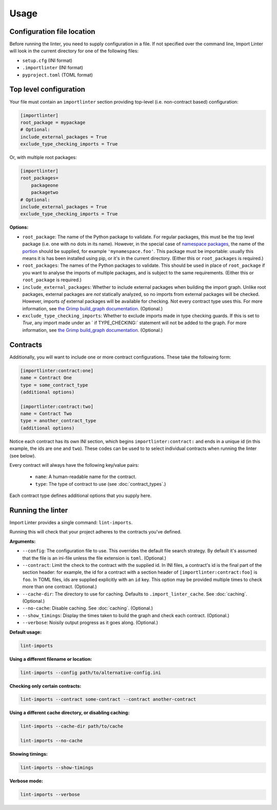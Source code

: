 =====
Usage
=====

Configuration file location
---------------------------

Before running the linter, you need to supply configuration in a file.
If not specified over the command line, Import Linter will look in the current directory for one of the following files:

- ``setup.cfg`` (INI format)
- ``.importlinter`` (INI format)
- ``pyproject.toml`` (TOML format)


Top level configuration
-----------------------

Your file must contain an ``importlinter`` section providing top-level (i.e. non-contract based) configuration:

.. code-block:: ini

    [importlinter]
    root_package = mypackage
    # Optional:
    include_external_packages = True
    exclude_type_checking_imports = True

Or, with multiple root packages:

.. code-block:: ini

    [importlinter]
    root_packages=
        packageone
        packagetwo
    # Optional:
    include_external_packages = True
    exclude_type_checking_imports = True

**Options:**

- ``root_package``:
  The name of the Python package to validate. For regular packages, this must be the top level package (i.e. one with no
  dots in its name). However, in the special case of `namespace packages`_, the name of the `portion`_ should be
  supplied, for example ``'mynamespace.foo'``.
  This package must be importable: usually this means it is has been installed using pip, or it's in the current
  directory. (Either this or ``root_packages`` is required.)
- ``root_packages``:
  The names of the Python packages to validate. This should be used in place of ``root_package`` if you want
  to analyse the imports of multiple packages, and is subject to the same requirements. (Either this or
  ``root_package`` is required.)
- ``include_external_packages``:
  Whether to include external packages when building the import graph. Unlike root packages, external packages are
  *not* statically analyzed, so no imports from external packages will be checked. However, imports *of* external
  packages will be available for checking. Not every contract type uses this.
  For more information, see `the Grimp build_graph documentation`_. (Optional.)
- ``exclude_type_checking_imports``:
  Whether to exclude imports made in type checking guards. If this is set to `True`, any import made under an
  ` if TYPE_CHECKING:` statement will not be added to the graph.
  For more information, see `the Grimp build_graph documentation`_. (Optional.)

.. _the Grimp build_graph documentation: https://grimp.readthedocs.io/en/latest/usage.html#grimp.build_graph

Contracts
---------

Additionally, you will want to include one or more contract configurations. These take the following form:

.. code-block:: ini

    [importlinter:contract:one]
    name = Contract One
    type = some_contract_type
    (additional options)

    [importlinter:contract:two]
    name = Contract Two
    type = another_contract_type
    (additional options)

Notice each contract has its own INI section, which begins ``importlinter:contract:`` and ends in a
unique id (in this example, the ids are ``one`` and ``two``). These codes can be used to
to select individual contracts when running the linter (see below).

Every contract will always have the following key/value pairs:

    - ``name``: A human-readable name for the contract.
    - ``type``: The type of contract to use (see :doc:`contract_types`.)

Each contract type defines additional options that you supply here.

Running the linter
------------------

Import Linter provides a single command: ``lint-imports``.

Running this will check that your project adheres to the contracts you've defined.

**Arguments:**

- ``--config``:
  The configuration file to use. This overrides the default file search strategy.
  By default it's assumed that the file is an ini-file unless the file extension is ``toml``.
  (Optional.)
- ``--contract``:
  Limit the check to the contract with the supplied id. In INI files, a contract's id is
  the final part of the section header: for example, the id for a contract with a section
  header of ``[importlinter:contract:foo]`` is ``foo``. In TOML files, ids are supplied
  explicitly with an ``id`` key. This option may be provided multiple
  times to check more than one contract. (Optional.)
- ``--cache-dir``:
  The directory to use for caching. Defaults to ``.import_linter_cache``. See :doc:`caching`. (Optional.)
- ``--no-cache``:
  Disable caching. See :doc:`caching`. (Optional.)
- ``--show_timings``:
  Display the times taken to build the graph and check each contract. (Optional.)
- ``--verbose``:
  Noisily output progress as it goes along. (Optional.)

**Default usage:**

.. code-block:: text

    lint-imports

**Using a different filename or location:**

.. code-block:: text

    lint-imports --config path/to/alternative-config.ini

**Checking only certain contracts:**

.. code-block:: text

    lint-imports --contract some-contract --contract another-contract

**Using a different cache directory, or disabling caching:**

.. code-block:: text

    lint-imports --cache-dir path/to/cache

    lint-imports --no-cache

**Showing timings:**

.. code-block:: text

    lint-imports --show-timings

.. _verbose-mode:

**Verbose mode:**

.. code-block:: text

    lint-imports --verbose

.. _namespace packages: https://docs.python.org/3/glossary.html#term-namespace-package
.. _portion: https://docs.python.org/3/glossary.html#term-portion